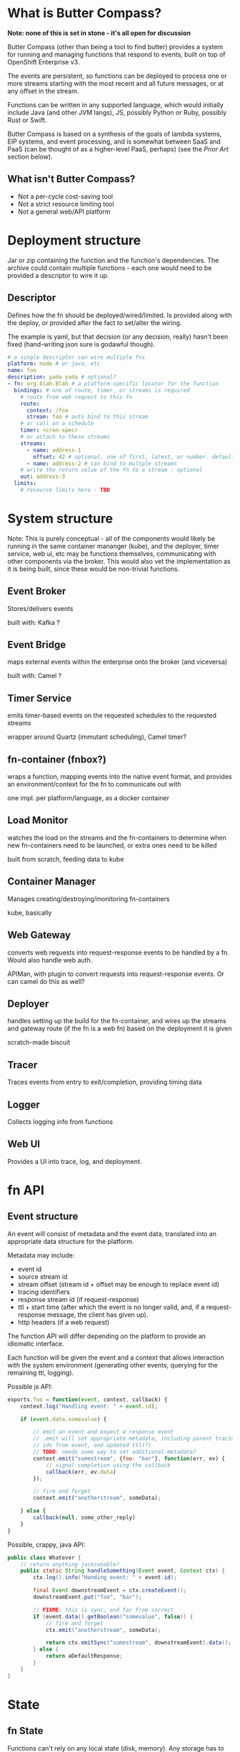 * What is Butter Compass?
  
  *Note: none of this is set in stone - it's all open for discussion*

  Butter Compass (other than being a tool to find butter) provides a
  system for running and managing functions that respond to events,
  built on top of OpenShift Enterprise v3.

  The events are persistent, so functions can be deployed to process
  one or more streams starting with the most recent and all future
  messages, or at any offset in the stream.

  Functions can be written in any supported language, which would
  initially include Java (and other JVM langs), JS, possibly Python or
  Ruby, possibly Rust or Swift.

  Butter Compass is based on a synthesis of the goals of lambda
  systems, EIP systems, and event processing, and is somewhat between
  SaaS and PaaS (can be thought of as a higher-level PaaS, perhaps)
  (see the [[*Prior%20Art][Prior Art]] section below).

** What isn't Butter Compass?

   - Not a per-cycle cost-saving tool
   - Not a strict resource limiting tool
   - Not a general web/API platform

* Deployment structure

  Jar or zip containing the function and the function's
  dependencies. The archive could contain multiple functions - each
  one would need to be provided a descriptor to wire it up.

** Descriptor

   Defines how the fn should be deployed/wired/limited. Is provided
   along with the deploy, or provided after the fact to set/alter the
   wiring.

   The example is yaml, but that decision (or any decision, really)
   hasn't been fixed (hand-writing json sure is godawful though).

#+BEGIN_SRC yaml
  # a single descriptor can wire multiple fns
  platform: node # or java, etc
  name: foo
  description: yada yada # optional?
  - fn: org.blah.Blah # a platform-specific locator for the function
    bindings: # one of route, timer, or streams is required
      # route from web request to this fn
      route:
        context: /foo
        stream: foo # auto bind to this stream
      # or call on a schedule
      timer: <cron-spec>
      # or attach to these streams
      streams:
        - name: address-1
          offset: 42 # optional, one of first, latest, or number. defaults to latest
        - name: address-2 # can bind to multple streams
      # write the return value of the fn to a stream - optional
      out: address-3
    limits:
      # resource limits here - TBD
#+END_SRC

* System structure

  Note: This is purely conceptual - all of the components would likely
  be running in the same container mananger (kube), and the deployer,
  timer service, web ui, etc may be functions themselves,
  communicating with other components via the broker. This would also
  vet the implementation as it is being built, since these would be
  non-trivial functions.

  [[./imgs/butter-compass-overview.png]]

** Event Broker
   
   Stores/delivers events

   built with: Kafka ?

   
** Event Bridge

   maps external events within the enterprise onto the broker (and
   viceversa)
   
   built with: Camel ?

** Timer Service

   emits timer-based events on the requested schedules to the
   requested streams

   wrapper around Quartz (immutant scheduling), Camel timer?

** fn-container (fnbox?)

   wraps a function, mapping events into the native event format, and
   provides an environment/context for the fn to communicate out with

   one impl. per platform/language, as a docker container

** Load Monitor

   watches the load on the streams and the fn-containers to
   determine when new fn-containers need to be launched, or extra
   ones need to be killed

   built from scratch, feeding data to kube

** Container Manager

   Manages creating/destroying/monitoring fn-containers

   kube, basically

** Web Gateway
   converts web requests into request-response  events to be
   handled by a fn. Would also handle web auth.

   APIMan, with plugin to convert requests into request-response
   events. Or can camel do this as well?

** Deployer

   handles setting up the build for the fn-container, and
   wires up the streams and gateway route (if the fn is a web fn)
   based on the deployment it is given

   scratch-made biscuit

** Tracer

   Traces events from entry to exit/completion, providing
   timing data

** Logger

   Collects logging info from functions

** Web UI

   Provides a UI into trace, log, and deployment.


* fn API

** Event structure

   An event will consist of metadata and the event data, translated
   into an appropriate data structure for the platform. 
   
   Metadata may include:
   
   - event id
   - source stream id
   - stream offset (stream id + offset may be enough to replace event id)
   - tracing identifiers
   - response stream id (if request-response)
   - ttl + start time (after which the event is no longer valid, and,
     if a request-response message, the client has given up).
   - http headers (if a web request)

  The function API will differ depending on the platform to provide an
  idiomatic interface. 

  Each function will be given the event and a context that allows
  interaction with the system environment (generating other events,
  querying for the remaining ttl, logging).

  Possible js API:

#+BEGIN_SRC javascript
  exports.foo = function(event, context, callback) {
      context.log("Handling event: " + event.id);
      
      if (event.data.somevalue) {

          // emit an event and expect a response event
          // .emit will set appropriate metadata, including parent tracing
          // ids from event, and updated ttl(?)
          // TODO: needs some way to set additional metadata?
          context.emit("somestream", {foo: "bar"}, function(err, ev) {
              // signal completion using the callback
              callback(err, ev.data)
          });

          // fire and forget
          context.emit("anotherstream", someData);
          
      } else {
          callback(null, some_other_reply)
      }
  }

#+END_SRC

  Possible, crappy, java API:

#+BEGIN_SRC java
  public class Whatever {
      // return anything jacksonable?
      public static String handleSomething(Event event, Context ctx) {
          ctx.log().info("Handing event: " + event.id);

          final Event downstreamEvent = ctx.createEvent();
          downstreamEvent.put("foo", "bar");

          // FIXME: this is sync, and far from correct
          if (event.data().getBoolean("somevalue", false)) {
              // fire and forget
              ctx.emit("anotherstream", someData);
              
              return ctx.emitSync("somestream", downstreamEvent).data();
          } else {
              return aDefaultResponse;
          }
      }
  }

#+END_SRC

* State

** fn State
   
   Functions can't rely on any local state (disk, memory). Any storage
   has to be in an external system.

** System State
   
   Each component in BC should be as stateless as possible,
   pulling/storing all state elsewhere (etcd?). The Event broker
   itself will need reliable storage for the event streams.

* Challenges

  - figuring out a way to handle fn's in a resource efficient
    manner. For JVM-based fns, if every fn gets a JVM, that can eat a
    lot of memory, and that's just one resource concern.
  - per-address authorization
  - giving users adequate testing tools w/o requiring a running system
  - making the fn-container interface simple enough to make an
    implementation for a new platform straightforward
  
* Potential uses

  - ??

* Prior Art

  Draws inspiration from:

  - [[https://aws.amazon.com/lambda/][AWS Lambda]]
  - [[https://azure.microsoft.com/en-us/services/functions/][Azure Functions]]
  - [[https://new-console.ng.bluemix.net/openwhisk/][IBM BlueMix OpenWhisk]]
  - [[https://servicemix.apache.org/][Apache ServiceMix]]
  - [[http://debezium.io/][Debezium]] (mostly its original incarnation)

* Random notes
  - The Web Gateway is for triggering events, it's not designed for
    full-blown web applications/APIs (unless the payloads the API
    traffics is fairly small).
  - Event Streams are broadcast - every fn attached to the stream will
    get the message.  Note that only /one/ instance of the fn will
    receive the message
  - Metrics - what do we need beyond tracing?
  - =context= needs circuit-breaker support for =emit=s.  This means a
    central location to store the state of those breakers
  - How are fns tested locally, since they require a =context=?
  - If the broker supported STOMP, that would make building platform
    impls simpler
  - build for failure - don't ever assume a clean shutdown of any
    component
  - what about authn/authz? Keycloak at the gateway, but how to
    authorize what events a fn can see?
  - given the setup difficultly (requiring OSE, many moving parts),
    this would probably be straight to product if built
  - what about back-pressure?
